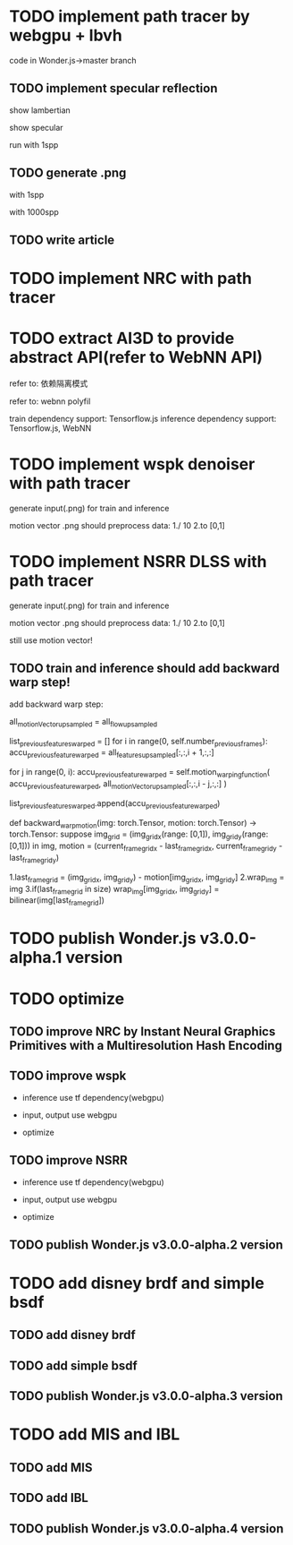 * TODO implement path tracer by webgpu + lbvh

code in Wonder.js->master branch

** TODO implement specular reflection

# finish draft

# pass test



show lambertian


show specular



run with 1spp

** TODO generate .png 


with 1spp

with 1000spp


# ** TODO refactor: extract .wgsl


** TODO write article


* TODO implement NRC with path tracer





* TODO extract AI3D to provide abstract API(refer to WebNN API)

refer to: 依赖隔离模式

refer to: webnn polyfil

# backend support: Tensorflow.js, WebNN
train dependency support: Tensorflow.js
inference dependency support: Tensorflow.js, WebNN




* TODO implement wspk denoiser with path tracer

generate input(.png) for train and inference

    motion vector .png should preprocess data:
    1./ 10
    2.to [0,1]  

* TODO implement NSRR DLSS with path tracer

generate input(.png) for train and inference

    motion vector .png should preprocess data:
    1./ 10
    2.to [0,1]  



# ** TODO change Motion input to accu current frame ClipPosition input

#   vCurrentFrameClipPosition = getLastViewProjectionMatrix() * uModel.lastModelMatrix *
#                       vec4(position, 1.0);

# so utils.py-> backward_warp_motion->current_frame_grid/vgrid now = motion directly! 


still use motion vector!


** TODO train and inference should add backward warp step!

add backward warp step:

        all_motionVector_upsampled = all_flow_upsampled

        list_previous_features_warped = []
        for i in range(0, self.number_previous_frames):
            accu_previous_feature_warped  = all_features_upsampled[:,:,i + 1,:,:]

            for j in range(0, i):
                accu_previous_feature_warped = self.motion_warping_function(
                    accu_previous_feature_warped,
                    all_motionVector_upsampled[:,:,i - j,:,:]
                )

            list_previous_features_warped.append(accu_previous_feature_warped)


def backward_warp_motion(img: torch.Tensor, motion: torch.Tensor) -> torch.Tensor:
    suppose img_grid = (img_grid_x(range: [0,1]), img_grid_y(range: [0,1])) in img, motion = (current_frame_grid_x - last_frame_grid_x, current_frame_grid_y - last_frame_grid_y) 

    # 1.current_frame_grid = grid + motion
    # ////2.wrap_img = current_frame_img
    # 2.wrap_img = img
    # 3.if(current_frame_grid in size)  wrap_img[current_frame_grid] = bilinear(img[grid])

    1.last_frame_grid = (img_grid_x, img_grid_y) - motion[img_grid_x, img_grid_y] 
    2.wrap_img = img
    3.if(last_frame_grid in size)  wrap_img[img_grid_x, img_grid_y] = bilinear(img[last_frame_grid])







* TODO publish Wonder.js v3.0.0-alpha.1 version





* TODO optimize

** TODO improve NRC by Instant Neural Graphics Primitives with a Multiresolution Hash Encoding

** TODO improve wspk

- inference use tf dependency(webgpu)

- input, output use webgpu

- optimize

** TODO improve NSRR

- inference use tf dependency(webgpu)

- input, output use webgpu

- optimize


** TODO publish Wonder.js v3.0.0-alpha.2 version







* TODO add disney brdf and simple bsdf

** TODO add disney brdf

** TODO add simple bsdf

** TODO publish Wonder.js v3.0.0-alpha.3 version




* TODO add MIS and IBL

** TODO add MIS

** TODO add IBL

** TODO publish Wonder.js v3.0.0-alpha.4 version